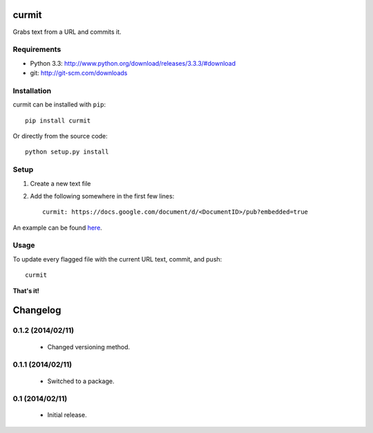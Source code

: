 curmit
======

| |Build Status|
| |Coverage Status|
| |PyPI Version|

Grabs text from a URL and commits it.

Requirements
------------

-  Python 3.3: http://www.python.org/download/releases/3.3.3/#download
-  git: http://git-scm.com/downloads

Installation
------------

curmit can be installed with ``pip``:

::

    pip install curmit

Or directly from the source code:

::

    python setup.py install

Setup
-----

#. Create a new text file
#. Add the following somewhere in the first few lines:

   ::

       curmit: https://docs.google.com/document/d/<DocumentID>/pub?embedded=true

An example can be found
`here <https://github.com/jacebrowning/curmit/blob/master/docs/sample.md>`__.

Usage
-----

To update every flagged file with the current URL text, commit, and
push:

::

    curmit

**That's it!**

.. |Build Status| image:: https://travis-ci.org/jacebrowning/curmit.png?branch=master
   :target: https://travis-ci.org/jacebrowning/curmit
.. |Coverage Status| image:: https://coveralls.io/repos/jacebrowning/curmit/badge.png?branch=master
   :target: https://coveralls.io/r/jacebrowning/curmit?branch=master
.. |PyPI Version| image:: https://badge.fury.io/py/curmit.png
   :target: http://badge.fury.io/py/curmit

Changelog
=========

0.1.2 (2014/02/11)
------------------

 - Changed versioning method.

0.1.1 (2014/02/11)
------------------

 - Switched to a package.

0.1 (2014/02/11)
----------------

 - Initial release.


